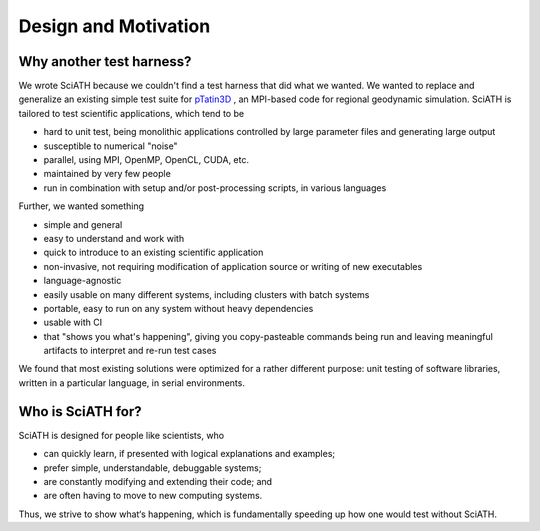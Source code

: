 =====================
Design and Motivation
=====================

Why another test harness?
-------------------------

We wrote SciATH because we couldn't find a test harness that did what we
wanted. We wanted to  replace and generalize an existing simple test suite for
`pTatin3D`_ , an MPI-based code for regional geodynamic simulation. SciATH is
tailored to test scientific applications, which tend to be

* hard to unit test, being monolithic applications controlled by large parameter files and generating large output
* susceptible to numerical "noise"
* parallel, using MPI, OpenMP, OpenCL, CUDA, etc.
* maintained by very few people
* run in combination with setup and/or post-processing scripts, in various languages

Further, we wanted something

* simple and general
* easy to understand and work with
* quick to introduce to an existing scientific application
* non-invasive, not requiring modification of application source or writing of new executables
* language-agnostic
* easily usable on many different systems, including clusters with batch systems
* portable, easy to run on any system without heavy dependencies
* usable with CI
* that "shows you what's happening", giving you copy-pasteable commands being run and leaving meaningful artifacts to interpret and re-run test cases

We found that most existing solutions were optimized for a rather different purpose:
unit testing of software libraries, written in a particular language, in serial environments.

Who is SciATH for?
------------------

SciATH is designed for people like scientists, who

* can quickly learn, if presented with logical explanations and examples;
* prefer simple, understandable, debuggable systems;
* are constantly modifying and extending their code; and
* are often having to move to new computing systems.

Thus, we strive to show what‘s happening, which is fundamentally speeding up how one would test without SciATH.

.. _pTatin3D: https://bitbucket.org/ptatin/ptatin3d
